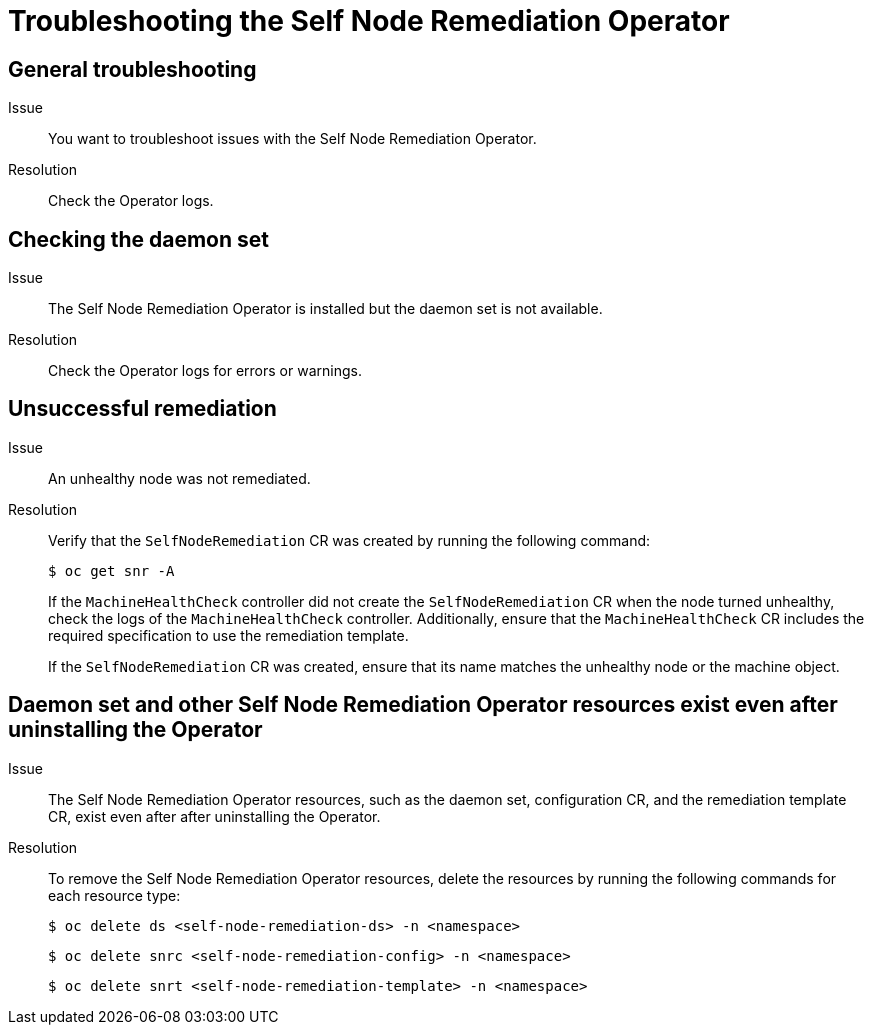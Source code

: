 // Module included in the following assemblies:
//
// * nodes/nodes/eco-self-node-remediation-operator.adoc

:_mod-docs-content-type: REFERENCE
[id="troubleshooting-self-node-remediation-operator_{context}"]
= Troubleshooting the Self Node Remediation Operator

[id="general-troubleshooting-self-node-remediation-operator_{context}"]
== General troubleshooting

Issue::
You want to troubleshoot issues with the Self Node Remediation Operator.

Resolution::
Check the Operator logs.

[id="checking-daemon-set_{context}"]
== Checking the daemon set
Issue:: The Self Node Remediation Operator is installed but the daemon set is not available.

Resolution:: Check the Operator logs for errors or warnings.

[id="unsuccessful_remediation{context}"]
== Unsuccessful remediation
Issue:: An unhealthy node was not remediated.

Resolution:: Verify that the `SelfNodeRemediation` CR was created by running the following command:
+
[source,terminal]
----
$ oc get snr -A
----
+
If the `MachineHealthCheck` controller did not create the `SelfNodeRemediation` CR when the node turned unhealthy, check the logs of the `MachineHealthCheck` controller. Additionally, ensure that the `MachineHealthCheck` CR includes the required specification to use the remediation template.
+
If the `SelfNodeRemediation` CR was created, ensure that its name matches the unhealthy node or the machine object.

[id="daemon-set-exists_{context}"]
== Daemon set and other Self Node Remediation Operator resources exist even after uninstalling the Operator
Issue:: The Self Node Remediation Operator resources, such as the daemon set, configuration CR, and the remediation template CR, exist even after after uninstalling the Operator.

Resolution:: To remove the Self Node Remediation Operator resources, delete the resources by running the following commands for each resource type:
+
[source,terminal]
----
$ oc delete ds <self-node-remediation-ds> -n <namespace>
----
+
[source,terminal]
----
$ oc delete snrc <self-node-remediation-config> -n <namespace>
----
+
[source,terminal]
----
$ oc delete snrt <self-node-remediation-template> -n <namespace>
----
